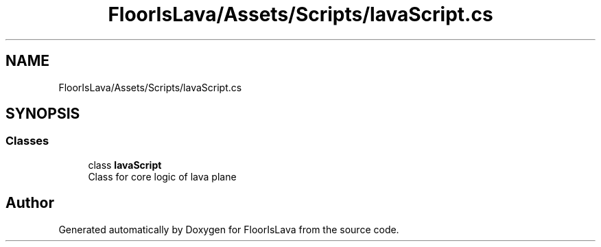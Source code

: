 .TH "FloorIsLava/Assets/Scripts/lavaScript.cs" 3 "Tue Nov 24 2020" "Version 1.0" "FloorIsLava" \" -*- nroff -*-
.ad l
.nh
.SH NAME
FloorIsLava/Assets/Scripts/lavaScript.cs
.SH SYNOPSIS
.br
.PP
.SS "Classes"

.in +1c
.ti -1c
.RI "class \fBlavaScript\fP"
.br
.RI "Class for core logic of lava plane "
.in -1c
.SH "Author"
.PP 
Generated automatically by Doxygen for FloorIsLava from the source code\&.
